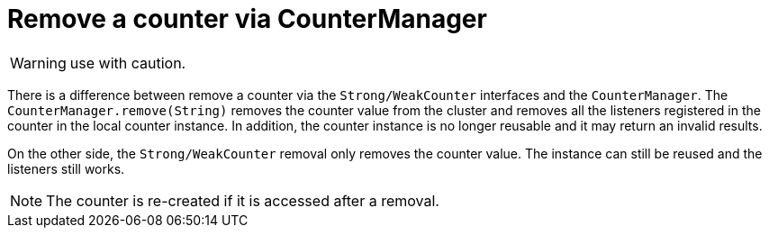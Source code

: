 [id="remove-a-counter-via-countermanager_{context}"]
= Remove a counter via CounterManager

[WARNING,textlabel="Warning",name="warning"]
====
use with caution.
====

There is a difference between remove a counter via the `Strong/WeakCounter` interfaces and the `CounterManager`.
The `CounterManager.remove(String)` removes the counter value from the cluster and removes all the listeners registered
in the counter in the local counter instance.
In addition, the counter instance is no longer reusable and it may return an invalid results.

On the other side, the `Strong/WeakCounter` removal only removes the counter value.
The instance can still be reused and the listeners still works.

[NOTE,textlabel="Note",name="note"]
====
The counter is re-created if it is accessed after a removal.
====